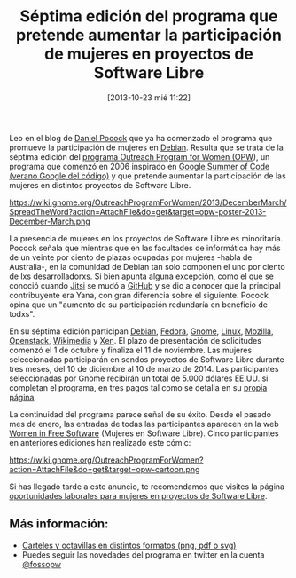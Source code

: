 #+BLOG: infotics
#+POSTID: 921
#+DATE: [2013-10-23 mié 11:22]
#+OPTIONS: toc:nil num:nil todo:nil pri:nil tags:nil ^:nil TeX:nil
#+CATEGORY: eventos, debian, software libre
#+TAGS: jobs, trabajos, trabajo, debian, OPW, Gnome, Mozilla, org2blog, orgmode, emacs, github, jitsi, Pocock, Yana, Free Software, Software Libre, Fedora, FSF, FSFE
#+DESCRIPTION:
#+TITLE: Séptima edición del programa que pretende aumentar la participación de mujeres en proyectos de Software Libre

Leo en el blog de [[http://danielpocock.com/debian-outreach-program-for-women-2013][Daniel Pocock]] que ya ha comenzado el programa que promueve la participación de mujeres en [[http://www.debian.org][Debian]]. Resulta que se trata de la séptima edición del [[https://wiki.gnome.org/OutreachProgramForWomen][programa Outreach Program for Women (OPW]]), un programa que comenzó en 2006 inspirado en [[https://developers.google.com/open-source/soc/][Google Summer of Code (verano Google del código)]] y que pretende aumentar la participación de las mujeres en distintos proyectos de Software Libre.

#+CAPTION: Octavilla del programa para aumentar la participación de mujeres en proyectos de Software Libre, con licencia CC-BY-SA, por Máirín Duffy, Liansu Yu, Hylke Bons
#+LABEL:   Puesto con material de FSFE
#+ATTR_HTML: alt="Octavilla de OPW en proyectos de Software Libre, con licencia CC-BY-SA, por Máirín Duffy, Liansu Yu, Hylke Bons"
https://wiki.gnome.org/OutreachProgramForWomen/2013/DecemberMarch/SpreadTheWord?action=AttachFile&do=get&target=opw-poster-2013-December-March.png

La presencia de mujeres en los proyectos de Software Libre es minoritaria. Pocock señala que mientras que en las facultades de informática hay más de un veinte por ciento de plazas ocupadas por mujeres -habla de Australia-, en la comunidad de Debian tan solo componen el uno por ciento de lxs desarrolladorxs. Si bien apunta alguna excepción, como el que se conoció cuando [[https://jitsi.org/][Jitsi]] se mudó a [[https://github.com][GitHub]] y se dio a conocer que la principal contribuyente era Yana, con gran diferencia sobre el siguiente. Pocock opina que un "aumento de su participación redundaría en beneficio de todxs".

En su séptima edición participan [[http://wiki.debian.org/OutreachProgramForWomen][Debian]], [[https://fedoraproject.org/wiki/Outreach_Program_For_Women_2012][Fedora]], [[https://wiki.gnome.org/GnomeWomen/OutreachProgram][Gnome]], [[http://kernelnewbies.org/OPWIntro][Linux]], [[https://wiki.mozilla.org/GNOME_Outreach_December2013][Mozilla]], [[https://wiki.openstack.org/wiki/OutreachProgramForWomen][Openstack]], [[https://www.mediawiki.org/wiki/Outreach_Program_for_Women][Wikimedia]] y [[http://wiki.xenproject.org/wiki/OutreachProgramForWomen][Xen]]. El plazo de presentación de solicitudes comenzó el 1 de octubre y finaliza el 11 de noviembre. Las mujeres seleccionadas participarán en sendos proyectos de Software Libre durante tres meses, del 10 de diciembre al 10 de marzo de 2014. Las participantes seleccionadas por Gnome recibirán un total de 5.000 dólares EE.UU. si completan el programa, en tres pagos tal como se detalla en su [[https://wiki.gnome.org/OutreachProgramForWomen/2013/DecemberMarch][propia página]].

La continuidad del programa parece señal de su éxito. Desde el pasado mes de enero, las entradas de todas las participantes aparecen en la web [[http://planeteria.org/wfs/][Women in Free Software]] (Mujeres en Software Libre). Cinco participantes en anteriores ediciones han realizado este cómic:
#+CAPTION Cómic que explica el proceso de selección de OPW
#+LABEL Cómic que explica el proceso de selección de OPW
#+ATTR_HTML: alt="Cómic que explica el proceso de selección de OPW"
https://wiki.gnome.org/OutreachProgramForWomen?action=AttachFile&do=get&target=opw-cartoon.png

Si has llegado tarde a este anuncio, te recomendamos que visites la página [[https://wiki.gnome.org/OutreachProgramForWomen/Opportunities][oportunidades laborales para mujeres en proyectos de Software Libre]].

** Más información:
- [[https://wiki.gnome.org/OutreachProgramForWomen/2013/DecemberMarch/SpreadTheWord][Carteles y octavillas en distintos formatos (png, pdf o svg)]]
- Puedes seguir las novedades del programa en twitter en la cuenta [[https://www.twitter.com/fossopw][@fossopw]]
